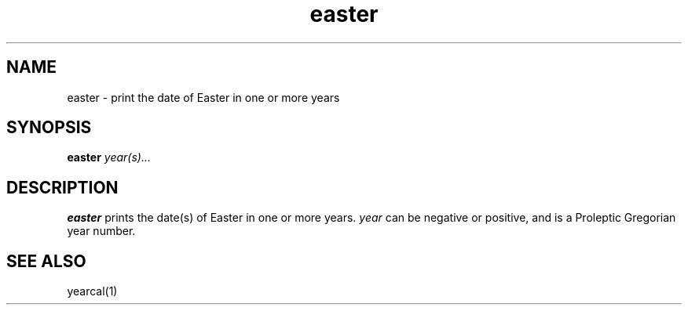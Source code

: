 .TH easter 1
.SH NAME
easter \- print the date of Easter in one or more years
.SH SYNOPSIS
.B easter
.I year(s)...
.SH DESCRIPTION
.B easter
prints the date(s) of Easter in one or more years.
.I year
can be negative or positive, and is a Proleptic Gregorian year number.

.SH "SEE ALSO"
yearcal(1)
